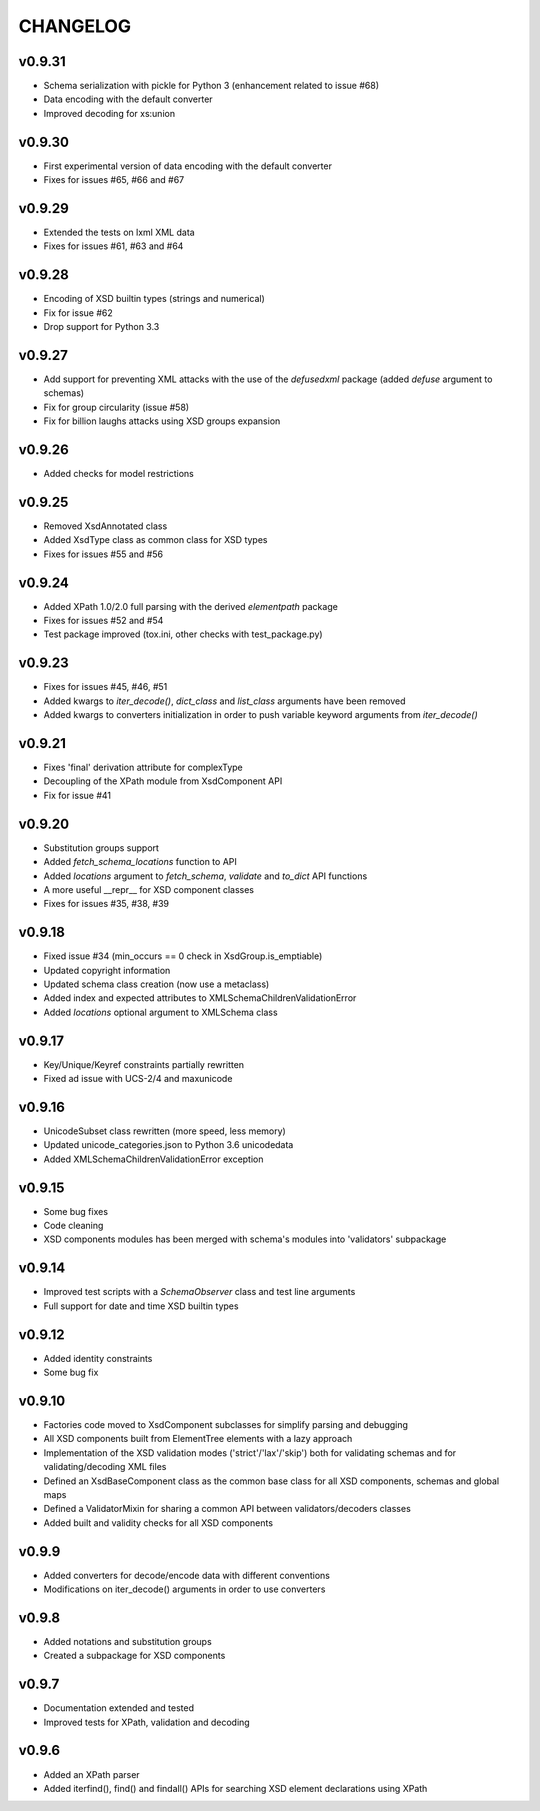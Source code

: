 *********
CHANGELOG
*********

v0.9.31
=======
* Schema serialization with pickle for Python 3 (enhancement related to issue #68)
* Data encoding with the default converter
* Improved decoding for xs:union

v0.9.30
=======
* First experimental version of data encoding with the default converter
* Fixes for issues #65, #66 and #67

v0.9.29
=======
* Extended the tests on lxml XML data
* Fixes for issues #61, #63 and #64

v0.9.28
=======
* Encoding of XSD builtin types (strings and numerical)
* Fix for issue #62
* Drop support for Python 3.3

v0.9.27
=======
* Add support for preventing XML attacks with the use of the
  *defusedxml* package (added *defuse* argument to schemas)
* Fix for group circularity (issue #58)
* Fix for billion laughs attacks using XSD groups expansion

v0.9.26
=======
* Added checks for model restrictions

v0.9.25
=======
* Removed XsdAnnotated class
* Added XsdType class as common class for XSD types
* Fixes for issues #55 and #56

v0.9.24
=======
* Added XPath 1.0/2.0 full parsing with the derived *elementpath* package
* Fixes for issues #52 and #54
* Test package improved (tox.ini, other checks with test_package.py)

v0.9.23
=======
* Fixes for issues #45, #46, #51
* Added kwargs to *iter_decode()*, *dict_class* and *list_class* arguments have
  been removed
* Added kwargs to converters initialization in order to push variable keyword
  arguments from *iter_decode()*

v0.9.21
=======
* Fixes 'final' derivation attribute for complexType
* Decoupling of the XPath module from XsdComponent API
* Fix for issue #41

v0.9.20
=======
* Substitution groups support
* Added *fetch_schema_locations* function to API
* Added *locations* argument to *fetch_schema*, *validate* and *to_dict* API functions
* A more useful __repr__ for XSD component classes
* Fixes for issues #35, #38, #39

v0.9.18
=======
* Fixed issue #34 (min_occurs == 0 check in XsdGroup.is_emptiable)
* Updated copyright information
* Updated schema class creation (now use a metaclass)
* Added index and expected attributes to XMLSchemaChildrenValidationError
* Added *locations* optional argument to XMLSchema class

v0.9.17
=======
* Key/Unique/Keyref constraints partially rewritten
* Fixed ad issue with UCS-2/4 and maxunicode

v0.9.16
=======
* UnicodeSubset class rewritten (more speed, less memory)
* Updated unicode_categories.json to Python 3.6 unicodedata 
* Added XMLSchemaChildrenValidationError exception

v0.9.15
=======
* Some bug fixes
* Code cleaning
* XSD components modules has been merged with schema's modules into 'validators' subpackage

v0.9.14
=======
* Improved test scripts with a *SchemaObserver* class and test line arguments
* Full support for date and time XSD builtin types

v0.9.12
=======
* Added identity constraints
* Some bug fix

v0.9.10
=======
* Factories code moved to XsdComponent subclasses for simplify parsing and debugging
* All XSD components built from ElementTree elements with a lazy approach
* Implementation of the XSD validation modes ('strict'/'lax'/'skip') both for validating
  schemas and for validating/decoding XML files
* Defined an XsdBaseComponent class as the common base class for all XSD components,
  schemas and global maps
* Defined a ValidatorMixin for sharing a common API between validators/decoders classes
* Added built and validity checks for all XSD components

v0.9.9
======
* Added converters for decode/encode data with different conventions
* Modifications on iter_decode() arguments in order to use converters

v0.9.8
======
* Added notations and substitution groups
* Created a subpackage for XSD components

v0.9.7
======
* Documentation extended and tested
* Improved tests for XPath, validation and decoding

v0.9.6
======
* Added an XPath parser
* Added iterfind(), find() and findall() APIs for searching XSD element declarations using XPath
